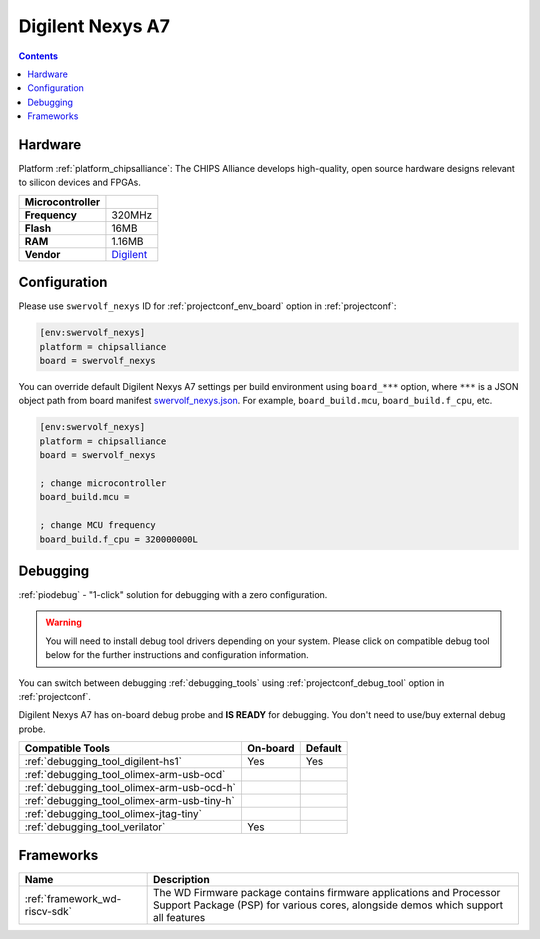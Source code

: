 ..  Copyright (c) 2014-present PlatformIO <contact@platformio.org>
    Licensed under the Apache License, Version 2.0 (the "License");
    you may not use this file except in compliance with the License.
    You may obtain a copy of the License at
       http://www.apache.org/licenses/LICENSE-2.0
    Unless required by applicable law or agreed to in writing, software
    distributed under the License is distributed on an "AS IS" BASIS,
    WITHOUT WARRANTIES OR CONDITIONS OF ANY KIND, either express or implied.
    See the License for the specific language governing permissions and
    limitations under the License.

.. _board_chipsalliance_swervolf_nexys:

Digilent Nexys A7
=================

.. contents::

Hardware
--------

Platform :ref:`platform_chipsalliance`: The CHIPS Alliance develops high-quality, open source hardware designs relevant to silicon devices and FPGAs.

.. list-table::

  * - **Microcontroller**
    - 
  * - **Frequency**
    - 320MHz
  * - **Flash**
    - 16MB
  * - **RAM**
    - 1.16MB
  * - **Vendor**
    - `Digilent <https://reference.digilentinc.com/reference/programmable-logic/nexys-a7/start?utm_source=platformio.org&utm_medium=docs>`__


Configuration
-------------

Please use ``swervolf_nexys`` ID for :ref:`projectconf_env_board` option in :ref:`projectconf`:

.. code-block:: ini

  [env:swervolf_nexys]
  platform = chipsalliance
  board = swervolf_nexys

You can override default Digilent Nexys A7 settings per build environment using
``board_***`` option, where ``***`` is a JSON object path from
board manifest `swervolf_nexys.json <https://github.com/platformio/platform-chipsalliance/blob/master/boards/swervolf_nexys.json>`_. For example,
``board_build.mcu``, ``board_build.f_cpu``, etc.

.. code-block:: ini

  [env:swervolf_nexys]
  platform = chipsalliance
  board = swervolf_nexys

  ; change microcontroller
  board_build.mcu = 

  ; change MCU frequency
  board_build.f_cpu = 320000000L

Debugging
---------

:ref:`piodebug` - "1-click" solution for debugging with a zero configuration.

.. warning::
    You will need to install debug tool drivers depending on your system.
    Please click on compatible debug tool below for the further
    instructions and configuration information.

You can switch between debugging :ref:`debugging_tools` using
:ref:`projectconf_debug_tool` option in :ref:`projectconf`.

Digilent Nexys A7 has on-board debug probe and **IS READY** for debugging. You don't need to use/buy external debug probe.

.. list-table::
  :header-rows:  1

  * - Compatible Tools
    - On-board
    - Default
  * - :ref:`debugging_tool_digilent-hs1`
    - Yes
    - Yes
  * - :ref:`debugging_tool_olimex-arm-usb-ocd`
    - 
    - 
  * - :ref:`debugging_tool_olimex-arm-usb-ocd-h`
    - 
    - 
  * - :ref:`debugging_tool_olimex-arm-usb-tiny-h`
    - 
    - 
  * - :ref:`debugging_tool_olimex-jtag-tiny`
    - 
    - 
  * - :ref:`debugging_tool_verilator`
    - Yes
    - 

Frameworks
----------
.. list-table::
    :header-rows:  1

    * - Name
      - Description

    * - :ref:`framework_wd-riscv-sdk`
      - The WD Firmware package contains firmware applications and Processor Support Package (PSP) for various cores, alongside demos which support all features